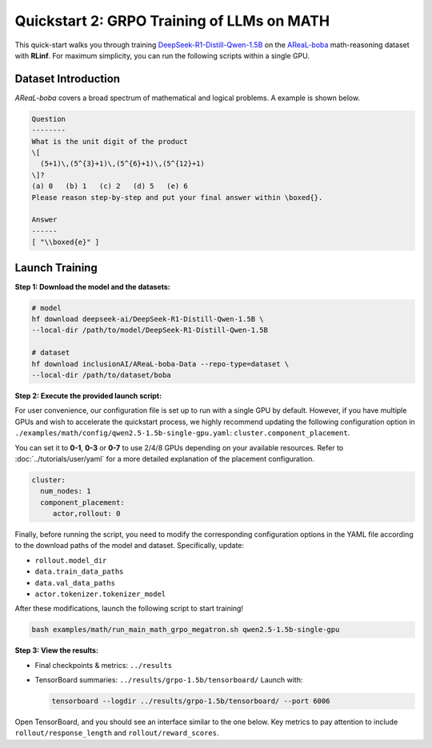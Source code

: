 Quickstart 2: GRPO Training of LLMs on MATH
==============================================

This quick-start walks you through training
`DeepSeek-R1-Distill-Qwen-1.5B <https://huggingface.co/deepseek-ai/DeepSeek-R1-Distill-Qwen-1.5B>`_
on the
`AReaL-boba <https://huggingface.co/datasets/inclusionAI/AReaL-boba-Data>`_
math-reasoning dataset with **RLinf**.  
For maximum simplicity, you can run the following scripts within a single GPU.

Dataset Introduction
--------------------

*AReaL-boba* covers a broad spectrum of mathematical and logical
problems. A example is shown below.

.. code-block:: text

   Question
   --------
   What is the unit digit of the product
   \[
     (5+1)\,(5^{3}+1)\,(5^{6}+1)\,(5^{12}+1)
   \]?
   (a) 0   (b) 1   (c) 2   (d) 5   (e) 6
   Please reason step-by-step and put your final answer within \boxed{}.

   Answer
   ------
   [ "\\boxed{e}" ]

Launch Training
-----------------

**Step 1: Download the model and the datasets:**

.. code-block:: bash

   # model
   hf download deepseek-ai/DeepSeek-R1-Distill-Qwen-1.5B \
   --local-dir /path/to/model/DeepSeek-R1-Distill-Qwen-1.5B

   # dataset
   hf download inclusionAI/AReaL-boba-Data --repo-type=dataset \
   --local-dir /path/to/dataset/boba

**Step 2: Execute the provided launch script:**

For user convenience, our configuration file is set up to run with a single GPU by default.  
However, if you have multiple GPUs and wish to accelerate the quickstart process,  
we highly recommend updating the following configuration option in  
``./examples/math/config/qwen2.5-1.5b-single-gpu.yaml``:  
``cluster.component_placement``.


You can set it to **0-1**, **0-3** or  **0-7** to use 2/4/8 GPUs depending on your available resources.
Refer to :doc:`../tutorials/user/yaml` for a more detailed explanation of the placement configuration.

.. code-block:: yaml

   cluster:
     num_nodes: 1
     component_placement:
        actor,rollout: 0

Finally, before running the script, you need to modify the corresponding configuration options in the YAML file according to the download paths of the model and dataset. Specifically, update:

- ``rollout.model_dir``
- ``data.train_data_paths``
- ``data.val_data_paths``
- ``actor.tokenizer.tokenizer_model``

After these modifications, launch the following script to start training!


.. code-block:: bash

   bash examples/math/run_main_math_grpo_megatron.sh qwen2.5-1.5b-single-gpu

**Step 3: View the results:**

* Final checkpoints & metrics: ``../results``

* TensorBoard summaries: ``../results/grpo-1.5b/tensorboard/``  
  Launch with:

  .. code-block:: bash

     tensorboard --logdir ../results/grpo-1.5b/tensorboard/ --port 6006


Open TensorBoard, and you should see an interface similar to the one below.  
Key metrics to pay attention to include  
``rollout/response_length`` and ``rollout/reward_scores``.  

.. raw:: html

   <img src="https://github.com/RLinf/misc/raw/main/pic/math-quickstart-metric.jpg" width="800"/>


